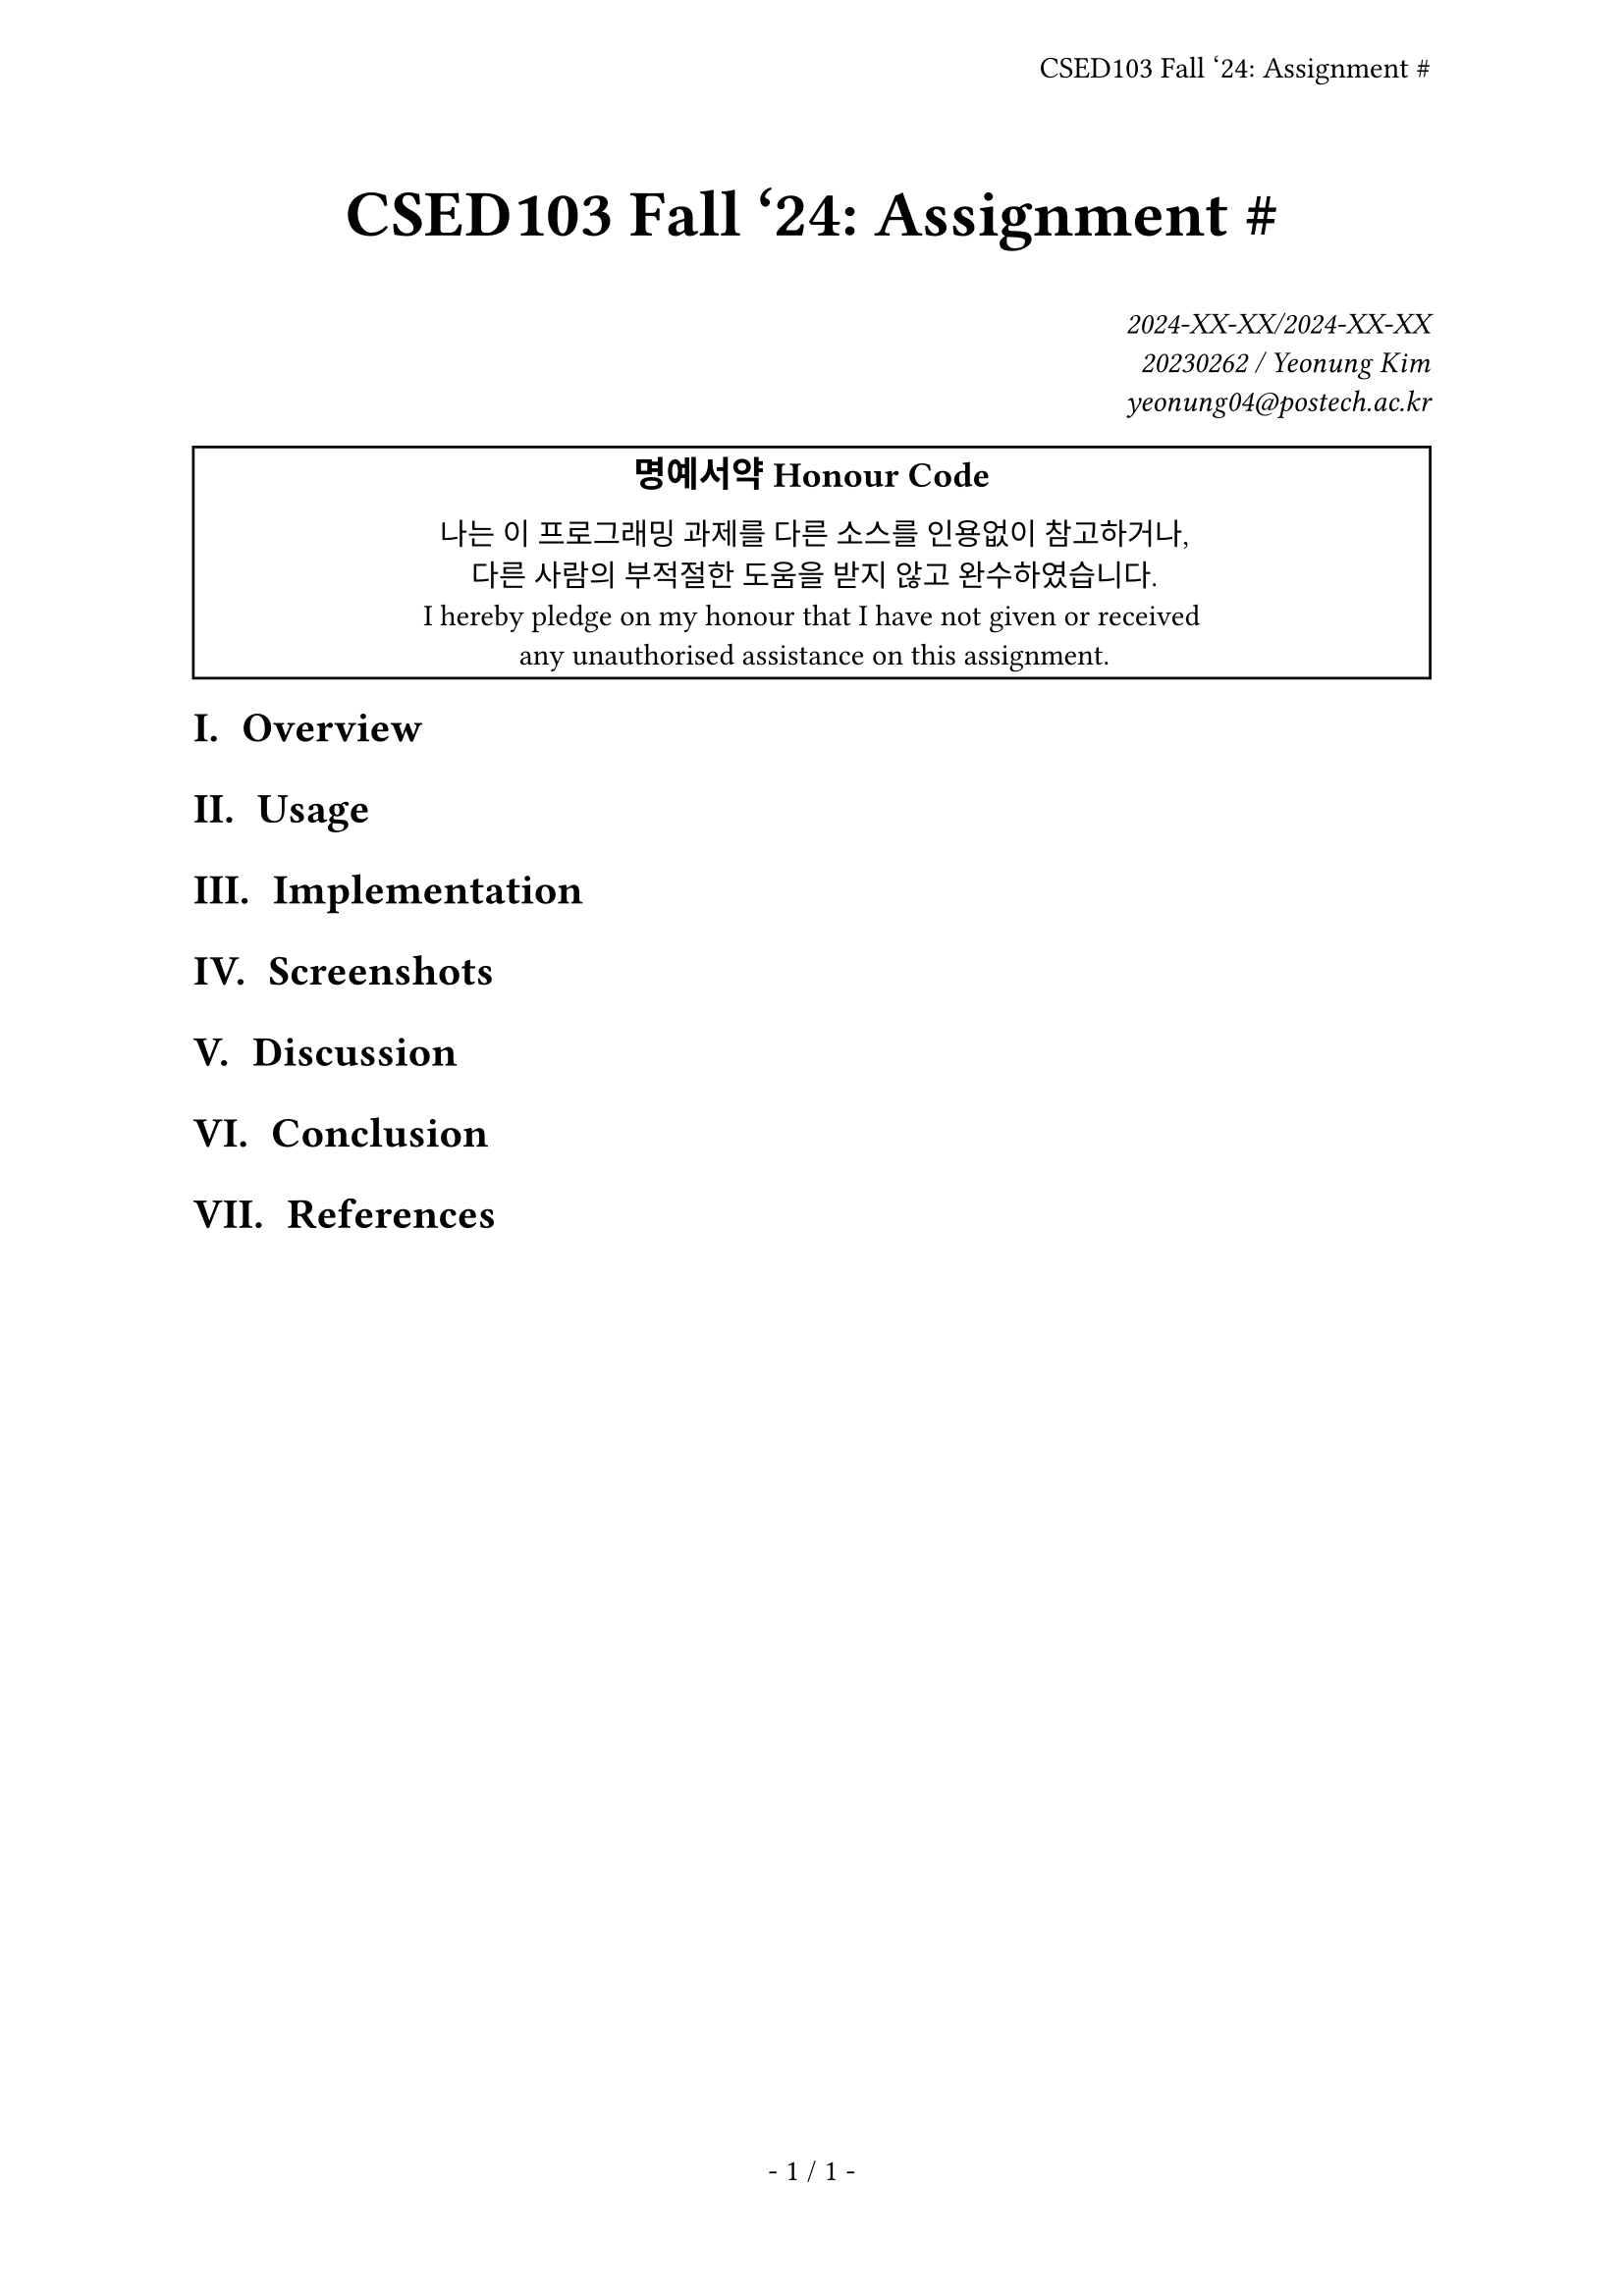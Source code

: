 #let title = [CSED103 Fall '24: Assignment \#]

#set page(
  paper: "a4",
  header: align(right + horizon, title),
  numbering: "- 1 / 1 -",
)
#set par(justify: true)
#set text(
  font: "Source Han Serif K",
  size: 11pt,
  hyphenate: false,
)
#set heading(numbering: "I a. ")
#show raw: set text(font: "Sarasa Mono K")

#align(center, text(size: 24pt, weight: "bold",
  title
))
#align(right, text(style: "italic")[
  2024-XX-XX/2024-XX-XX \
  20230262 / Yeonung Kim \
  yeonung04\@postech.ac.kr \
])
#rect(width: 100%, align(center)[
  #block(text(size: 13pt, weight: "bold")[
    명예서약 Honour Code
  ])
  나는 이 프로그래밍 과제를 다른 소스를 인용없이 참고하거나, \
  다른 사람의 부적절한 도움을 받지 않고 완수하였습니다. \
  I hereby pledge on my honour that I have not given or received \
  any unauthorised assistance on this assignment. \
])
#show: rest => columns(2, rest)

= Overview

= Usage

= Implementation

= Screenshots

= Discussion

= Conclusion

= References
